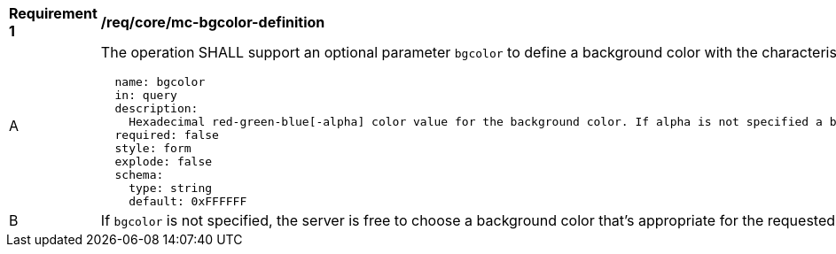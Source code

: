 [[req_core_mc-bgcolor-definition]]
[width="90%",cols="2,6a"]
|===
^|*Requirement {counter:req-id}* |*/req/core/mc-bgcolor-definition*
^|A |The operation SHALL support an optional parameter `bgcolor` to define a background color with the characteristics defined (shown as OpenAPI Specification 3.0 fragment)
[source,YAML]
----
  name: bgcolor
  in: query
  description:
    Hexadecimal red-green-blue[-alpha] color value for the background color. If alpha is not specified a binary opacity will be used depending on the transparent parameter.
  required: false
  style: form
  explode: false
  schema:
    type: string
    default: 0xFFFFFF
----
^|B |If `bgcolor` is not specified, the server is free to choose a background color that's appropriate for the requested style, or 0xFFFFFF (white) if no such information is available.
|===

